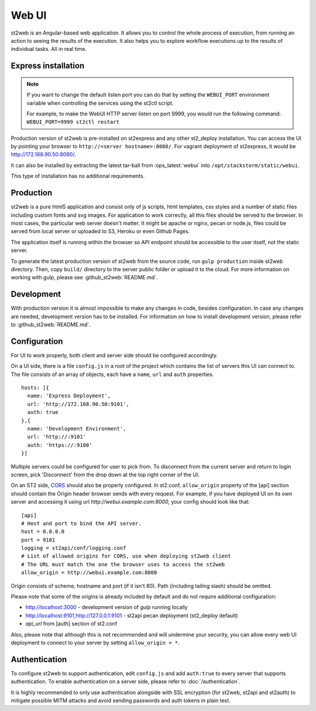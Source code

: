 Web UI
======

st2web is an Angular-based web application. It allows you to control the whole process of execution, from running an action to seeing the results of the execution. It also helps you to explore workflow executions up to the results of individual tasks. All in real time.

Express installation
--------------------

.. note::

    If you want to change the default listen port you can do that by setting the ``WEBUI_PORT``
    environment variable when controlling the services using the st2ctl script.

    For example, to make the WebUI HTTP server listen on port 9999, you would run the following
    command: ``WEBUI_PORT=9999 st2ctl restart``

Production version of st2web is pre-installed on st2express and any other st2_deploy installation. You can access the UI by pointing your browser to ``http://<server hostname>:8080/``. For vagrant deployment of st2express, it would be http://172.168.90.50:8080/.

It can also be installed by extracting the latest tar-ball from :ops_latest:`webui` into ``/opt/stackstorm/static/webui``.

This type of installation has no additional requirements.

Production
----------

st2web is a pure html5 application and consist only of js scripts, html templates, css styles and a number of static files including custom fonts and svg images. For application to work correctly, all this files should be served to the browser. In most cases, the particular web server doesn't matter. It might be apache or nginx, pecan or node.js, files could be served from local server or uploaded to S3, Heroku or even Github Pages.

The application itself is running within the browser so API endpoint should be accessible to the user itself, not the static server.

To generate the latest production version of st2web from the source code, run ``gulp production`` inside st2web directory. Then, copy ``build/`` directory to the server public folder or upload it to the cloud. For more information on working with gulp, please see :github_st2web:`README.md`.

Development
-----------

With production version it is almost impossible to make any changes in code, besides configuration. In case any changes are needed, development version has to be installed. For information on how to install development version, please refer to :github_st2web:`README.md`.

Configuration
-------------

For UI to work properly, both client and server side should be configured accordingly.

On a UI side, there is a file ``config.js`` in a root of the project which contains the list of servers this UI can connect to. The file consists of an array of objects, each have a ``name``, ``url`` and ``auth`` properties.

::

   hosts: [{
     name: 'Express Deployment',
     url: 'http://172.168.90.50:9101',
     auth: true
   },{
     name: 'Development Environment',
     url: 'http://:9101'
     auth: 'https://:9100'
   }]


Multiple servers could be configured for user to pick from. To disconnect from the current server and return to login screen, pick 'Disconnect' from the drop down at the top right corner of the UI.

On an ST2 side, `CORS <https://en.wikipedia.org/wiki/Cross-origin_resource_sharing>`__ should also be properly configured. In st2.conf, ``allow_origin`` property of the [api] section should contain the Origin header browser sends with every request. For example, if you have deployed UI on its own server and accessing it using url `http://webui.example.com:8000`, your config should look like that:

::

   [api]
   # Host and port to bind the API server.
   host = 0.0.0.0
   port = 9101
   logging = st2api/conf/logging.conf
   # List of allowed origins for CORS, use when deploying st2web client
   # The URL must match the one the browser uses to access the st2web
   allow_origin = http://webui.example.com:8000

Origin consists of scheme, hostname and port (if it isn't 80). Path (including tailing slash) should be omitted.

Please note that some of the origins is already included by default and do not require additional configuration:

* http://localhost:3000 - development version of `gulp` running locally
* http://localhost:9101,http://127.0.0.1:9101 - st2api pecan deployment (st2_deploy default)
* `api_url` from [auth] section of st2.conf

Also, please note that although this is not recommended and will undermine your security, you can allow every web UI deployment to connect to your server by setting ``allow_origin = *``.

Authentication
--------------

To configure st2web to support authentication, edit ``config.js`` and add ``auth:true`` to every server that supports authentication. To enable authentication on a server side, please refer to :doc:`/authentication`.

It is highly recommended to only use authentication alongside with SSL encryption (for st2web, st2api and st2auth) to mitigate possible MITM attacks and avoid sending passwords and auth tokens in plain text.

